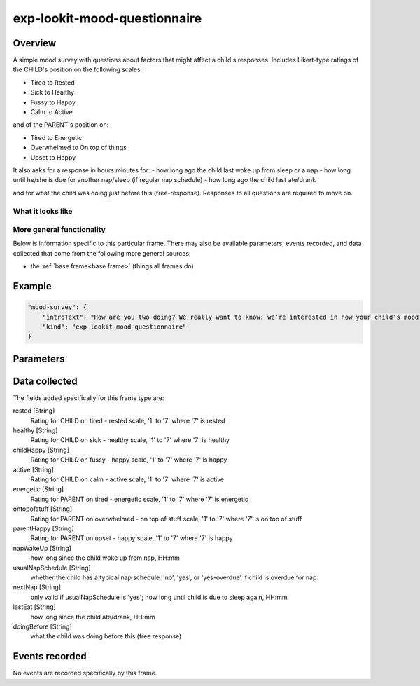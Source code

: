 .. _exp-lookit-mood-questionnaire:

exp-lookit-mood-questionnaire
==============================================

Overview
------------------

A simple mood survey with questions about factors that might affect a
child's responses. Includes Likert-type ratings of the CHILD's position on
the following scales:

- Tired to Rested
- Sick to Healthy
- Fussy to Happy
- Calm to Active

and of the PARENT's position on:

- Tired to Energetic
- Overwhelmed to On top of things
- Upset to Happy

It also asks for a response in hours:minutes for:
- how long ago the child last woke up from sleep or a nap
- how long until he/she is due for another nap/sleep (if regular nap schedule)
- how long ago the child last ate/drank

and for what the child was doing just before this (free-response). Responses
to all questions are required to move on.

What it looks like
~~~~~~~~~~~~~~~~~~

.. image:: /../images/Exp-lookit-mood-questionnaire.png
    :alt: Example screenshot from exp-lookit-mood-questionnaire frame

More general functionality
~~~~~~~~~~~~~~~~~~~~~~~~~~~~~~~~~~~

Below is information specific to this particular frame. There may also be available parameters, events recorded,
and data collected that come from the following more general sources:

- the :ref:`base frame<base frame>` (things all frames do)

Example
----------------

.. code:: javascript

    "mood-survey": {
        "introText": "How are you two doing? We really want to know: we’re interested in how your child’s mood affects his or her looking preferences.",
        "kind": "exp-lookit-mood-questionnaire"
    }


Parameters
----------------

.. glossary::

    introText [String]
        Intro paragraph describing why we want mood info

Data collected
----------------

The fields added specifically for this frame type are:

rested [String]
    Rating for CHILD on tired - rested scale, '1' to '7' where '7' is rested

healthy [String]
    Rating for CHILD on sick - healthy scale, '1' to '7' where '7' is healthy

childHappy    [String]
    Rating for CHILD on fussy - happy scale, '1' to '7' where '7' is happy

active [String]
    Rating for CHILD on calm - active scale, '1' to '7' where '7' is active

energetic [String]
    Rating for PARENT on tired - energetic scale, '1' to '7' where '7' is energetic

ontopofstuff [String]
    Rating for PARENT on overwhelmed - on top of stuff scale, '1' to '7' where '7' is on top of stuff

parentHappy [String]
    Rating for PARENT on upset - happy scale, '1' to '7' where '7' is happy

napWakeUp [String]
    how long since the child woke up from nap, HH:mm

usualNapSchedule [String]
    whether the child has a typical nap schedule: 'no', 'yes', or 'yes-overdue' if child is overdue for nap

nextNap [String]
    only valid if usualNapSchedule is 'yes';  how long until child is due to sleep again, HH:mm

lastEat [String]
    how long since the child ate/drank, HH:mm

doingBefore [String]
    what the child was doing before this (free response)


Events recorded
----------------

No events are recorded specifically by this frame.